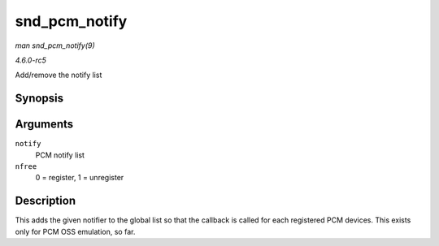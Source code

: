 .. -*- coding: utf-8; mode: rst -*-

.. _API-snd-pcm-notify:

==============
snd_pcm_notify
==============

*man snd_pcm_notify(9)*

*4.6.0-rc5*

Add/remove the notify list


Synopsis
========

.. c:function:: int snd_pcm_notify( struct snd_pcm_notify * notify, int nfree )

Arguments
=========

``notify``
    PCM notify list

``nfree``
    0 = register, 1 = unregister


Description
===========

This adds the given notifier to the global list so that the callback is
called for each registered PCM devices. This exists only for PCM OSS
emulation, so far.


.. ------------------------------------------------------------------------------
.. This file was automatically converted from DocBook-XML with the dbxml
.. library (https://github.com/return42/sphkerneldoc). The origin XML comes
.. from the linux kernel, refer to:
..
.. * https://github.com/torvalds/linux/tree/master/Documentation/DocBook
.. ------------------------------------------------------------------------------
